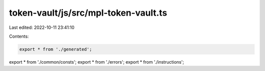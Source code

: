 token-vault/js/src/mpl-token-vault.ts
=====================================

Last edited: 2022-10-11 23:41:10

Contents:

.. code-block:: ts

    export * from './generated';
export * from './common/consts';
export * from './errors';
export * from './instructions';


